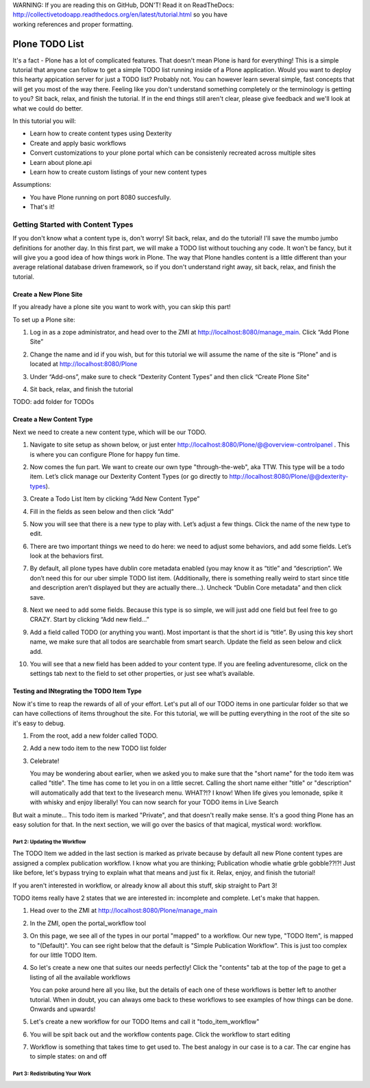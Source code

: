 .. line-block::

    WARNING: If you are reading this on GitHub, DON'T! Read it on ReadTheDocs:
    http://collectivetodoapp.readthedocs.org/en/latest/tutorial.html so you have
    working references and proper formatting.


===============
Plone TODO List
===============
It's a fact - Plone has a lot of complicated features. That doesn't mean Plone is hard for everything! This is a simple tutorial that anyone can follow to get a simple TODO list running inside of a Plone application. Would you want to deploy this hearty appication server for just a TODO list? Probably not. You can however learn several simple, fast concepts that will get you most of the way there. Feeling like you don't understand something completely or the terminology is getting to you? Sit back, relax, and finish the tutorial. If in the end things still aren't clear, please give feedback and we'll look at what we could do better.

In this tutorial you will:

* Learn how to create content types using Dexterity 
* Create and apply basic workflows
* Convert customizations to your plone portal which can be consistenly recreated across multiple sites
* Learn about plone.api
* Learn how to create custom listings of your new content types

Assumptions:

* You have Plone running on port 8080 succesfully.
* That's it!

Getting Started with Content Types
------------------------------
If you don't know what a content type is, don't worry! Sit back, relax, and do the tutorial! I'll save the mumbo jumbo definitions for another day. In this first part, we will make a TODO list without touching any code. It won't be fancy, but it will give you a good idea of how things work in Plone. The way that Plone handles content is a little different than your average relational database driven framework, so if you don't understand right away, sit back, relax, and finish the tutorial.

Create a New Plone Site
^^^^^^^^^^^^^^^^^^^^^^^
If you already have a plone site you want to work with, you can skip this part!

To set up a Plone site:

#. Log in as a zope administrator, and head over to the ZMI at  http://localhost:8080/manage_main. Click “Add Plone Site”

   .. image:: https://raw.github.com/collective/collective.todoapp/master/docs/images/add_plone_site.jpg
      :width: 400px

#. Change the name and id if you wish, but for this tutorial we will assume the name of the site is “Plone” and is located at http://localhost:8080/Plone

   .. image:: https://raw.github.com/collective/collective.todoapp/master/docs/images/dexterity_extension.jpg
      :width: 400px

#. Under “Add-ons”, make sure to check “Dexterity Content Types” and then click “Create Plone Site"

   .. image:: https://raw.github.com/collective/collective.todoapp/master/docs/images/create_plone_site.jpg
      :width: 400px

#. Sit back, relax, and finish the tutorial

   .. image:: https://raw.github.com/collective/collective.todoapp/master/docs/images/welcome_to_plone.jpg
      :width: 400px

TODO: add folder for TODOs


Create a New Content Type
^^^^^^^^^^^^^^^^^^^^^^^^^
Next we need to create a new content type, which will be our TODO.

#. Navigate to site setup as shown below, or just enter http://localhost:8080/Plone/@@overview-controlpanel . This is where you can configure Plone for happy fun time.

   .. image:: https://raw.github.com/collective/collective.todoapp/master/docs/images/site_setup.jpg
      :width: 400px

#. Now comes the fun part. We want to create our own type "through-the-web", aka TTW. This type will be a todo item. Let’s click manage our Dexterity Content Types (or go directly to http://localhost:8080/Plone/@@dexterity-types).

   .. image:: https://raw.github.com/collective/collective.todoapp/master/docs/images/plone_configuration_panel.jpg
      :width: 400px

#. Create a Todo List Item by clicking “Add New Content Type”

   .. image:: https://raw.github.com/collective/collective.todoapp/master/docs/images/add_content_type.jpg
      :width: 400px

#. Fill in the fields as seen below and then click “Add” 

   .. image:: https://raw.github.com/collective/collective.todoapp/master/docs/images/add_todo_content_type.jpg
      :width: 400px

#. Now you will see that there is a new type to play with. Let’s adjust a few things. Click the name of the new type to edit. 

   .. image:: https://raw.github.com/collective/collective.todoapp/master/docs/images/edit_todo_item.jpg
      :width: 400px

#. There are two important things we need to do here: we need to adjust some behaviors, and add some fields. Let’s look at the behaviors first.

   .. image:: https://raw.github.com/collective/collective.todoapp/master/docs/images/todo_item_behaviors.jpg
      :width: 400px

#. By default, all plone types have dublin core metadata enabled (you may know it as “title” and “description”. We don’t need this for our uber simple TODO list item. (Additionally, there is something really weird to start since title and description aren’t displayed but they are actually there...). Uncheck “Dublin Core metadata” and then click save.

   .. image:: https://raw.github.com/collective/collective.todoapp/master/docs/images/behaviors_config.jpg
      :width: 400px

#. Next we need to add some fields. Because this type is so simple, we will just add one field but feel free to go CRAZY. Start by clicking “Add new field...”

   .. image:: https://raw.github.com/collective/collective.todoapp/master/docs/images/add_new_field.jpg
      :width: 400px

#. Add a field called TODO (or anything you want). Most important is that the short id is “title”. By using this key short name, we make sure that all todos are searchable from smart search. Update the field as seen below and click add.

   .. image:: https://raw.github.com/collective/collective.todoapp/master/docs/images/add_todo_field.jpg
      :width: 400px

#. You will see that a new field has been added to your content type. If you are feeling adventuresome, click on the settings tab next to the field to set other properties, or just see what’s available.

   .. image:: https://raw.github.com/collective/collective.todoapp/master/docs/images/final_todo_fields_config.jpg
      :width: 400px

Testing and INtegrating the TODO Item Type
^^^^^^^^^^^^^^^^^^^^^^^^^^^^^^^^^^^^^^^^^^
Now it's time to reap the rewards of all of your effort. Let's put all of our TODO items in one particular folder so that we can have collections of items throughout the site. For this tutorial, we will be putting everything in the root of the site so it's easy to debug.

#. From the root, add a new folder called TODO.

   .. image:: https://raw.github.com/collective/collective.todoapp/master/docs/images/add_folder_menu.jpg
      :width: 400px

   .. image:: https://raw.github.com/collective/collective.todoapp/master/docs/images/save_todo_folder.jpg
      :width: 400px

#. Add a new todo item to the new TODO list folder

   .. image:: https://raw.github.com/collective/collective.todoapp/master/docs/images/add_todo_item.jpg
      :width: 400px

   .. image:: https://raw.github.com/collective/collective.todoapp/master/docs/images/save_todo_item.jpg
      :width: 400px

#. Celebrate! 
      
   .. image:: https://raw.github.com/collective/collective.todoapp/master/docs/images/todo_item.jpg
      :width: 400px

   You may be wondering about earlier, when we asked you to make sure that the "short name" for the todo item was called "title". The time has come to let you in on a little secret. Calling the short name either "title" or "description" will automatically add that text to the livesearch menu. WHAT?!? I know! When life gives you lemonade, spike it with whisky and enjoy liberally! You can now search for your TODO items in Live Search

   .. image:: https://raw.github.com/collective/collective.todoapp/master/docs/images/live_search_title.jpg
      :width: 400px

But wait a minute... This todo item is marked "Private", and that doesn't really make sense. It's a good thing Plone has an easy solution for that. In the next section, we will go over the basics of that magical, mystical word: workflow. 

Part 2: Updating the Workflow
=============================
The TODO Item we added in the last section is marked as private because by default all new Plone content types are assigned a complex publication workflow. I know what you are thinking; Publication whodie whatie grble gobble??!?! Just like before, let's bypass trying to explain what that means and just fix it. Relax, enjoy, and finish the tutorial!

If you aren't interested in workflow, or already know all about this stuff, skip straight to Part 3!

TODO items really have 2 states that we are interested in: incomplete and complete. Let's make that happen.

#. Head over to the ZMI at http://localhost:8080/Plone/manage_main
#. In the ZMI, open the portal_workflow tool

   .. image:: https://raw.github.com/collective/collective.todoapp/master/docs/images/manage_portal_workflow.jpg
      :width: 400px

#. On this page, we see all of the types in our portal "mapped" to a workflow. Our new type, "TODO Item", is mapped to "(Default)". You can see right below that the default is "Simple Publication Workflow". This is just too complex for our little TODO Item.

   .. image:: https://raw.github.com/collective/collective.todoapp/master/docs/images/default_workflow.jpg
      :width: 400px

#. So let's create a new one that suites our needs perfectly! Click the "contents" tab at the top of the page to get a listing of all the available workflows

   .. image:: https://raw.github.com/collective/collective.todoapp/master/docs/images/portal_workflow_contents.jpg
      :width: 400px

   You can poke around here all you like, but the details of each one of these workflows is better left to another tutorial. When in doubt, you can always ome back to these workflows to see examples of how things can be done. Onwards and upwards!

#. Let's create a new workflow for our TODO Items and call it "todo_item_workflow" 

   .. image:: https://raw.github.com/collective/collective.todoapp/master/docs/images/save_workflow.jpg
      :width: 400px

   .. image:: https://raw.github.com/collective/collective.todoapp/master/docs/images/add_too_workflow.jpg
      :width: 400px

#. You will be spit back out and the workflow contents page. Click the workflow to start editing

   .. image:: https://raw.github.com/collective/collective.todoapp/master/docs/images/edit_todo_workflow.jpg
      :width: 400px

#. Workflow is something that takes time to get used to. The best analogy in our case is to a car. The car engine has to simple states: on and off



Part 3: Redistributing Your Work
================================
